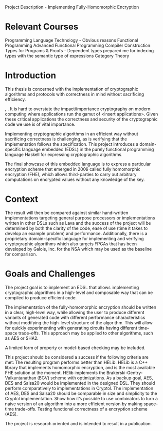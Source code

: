 Project Description - Implementing Fully-Homomorphic Encryption 

* Relevant Courses
Programming Language Technology - Obvious reasons
Functional Programming 
Advanced Functional Programming
Compiler Construction
Types for Programs & Proofs - Dependent types prepared me for indexing types with the semantic type of expressions
Category Theory

* Introduction
This thesis is concerned with the implementation of cryptographic
algorithms and protocols with correctness in mind without sacrificing
efficiency.




, . It is hard to overstate the
impact/importance cryptography on modern computing where applications
run the gamut of <insert applications>. Given these critical
applications the correctness and security of the cryptographic code we
use is of vital importance.

Implementing cryptographic algorithms in an efficient way without
sacrificing correctness is challenging, as is verifying that the
implementation follows the specification. This project introduces a
domain-specific language embedded (EDSL) in the purely functional
programming language Haskell for expressing cryptographic algorithms.

The final showcase of this embedded language is to express a
particular encryption scheme that emerged in 2009 called fully
homomorphic encryption (FHE), which allows third-parties to carry out
arbitrary computations on encrypted values without any knowledge of
the key.

* Context

The result will then be compared against similar hand-written
implementations targeting general purpose processors or
implementations written in other DSLs such as Lava and the success of
the project will be determined by both the clarity of the code, ease
of use (time it takes to develop an example problem) and
performance. Additionally, there is a proprietary domain-specific
language for implementing and verifying cryptographic algorithms which
also targets FPGAs that has been developed by Galois, Inc. for the NSA
which may be used as the baseline for comparison.

* Goals and Challenges
The project goal is to implement an EDSL that allows implementing
cryptographic algorithms in a high-level and composable way that can
be compiled to produce efficient code.

The implementation of the fully-homomorphic encryption should be
written in a clear, high-level way, while allowing the user to produce
different variants of generated code with different performance
characteristics without modifying the high-level structure of the
algorithm. This will allow for quickly experimenting with generating
circuits having different time--space trade-offs. This approach may be
applied to other algorithms, such as AES or SHA2.


A limited form of property or model-based checking may be included.

This project should be considered a success if the following criteria are met:
The resulting program performs better than HELib. HELib is a C++ library that implements homomorphic encryption, and is the most available FHE solution at the moment. HElib implements the Brakerski-Gentry-Vaikuntanathan (BGV) scheme with optimizations.
As a backup goal, AES, DES and Salsa20 would be implemented in the designed DSL. They should perform comparatively to implementations in Cryptol.
The implementation of AES, DES and Salsa20 should be comparable in size and simplicity to the Cryptol implementation.
Show how it’s possible to use combinators to turn a naive version of an algorithm into a more efficient version by making space-time trade-offs.
Testing functional correctness of a encryption scheme (AES).

The project is research oriented and is intended to result in a publication.

